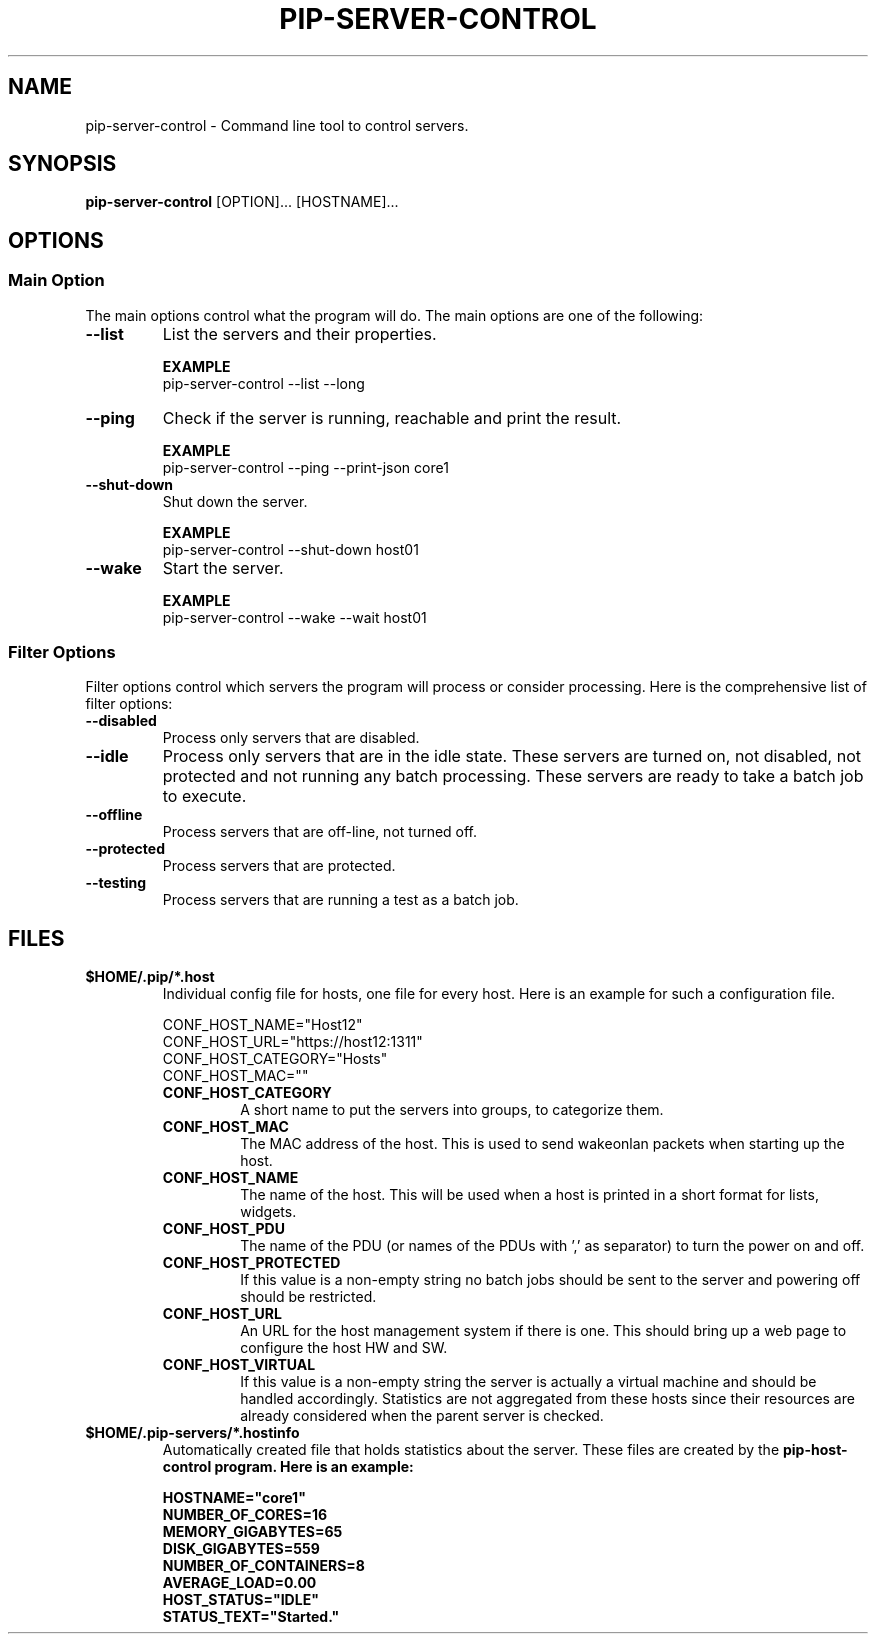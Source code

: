 .TH PIP-SERVER-CONTROL 1 "August 10, 2019"
.SH NAME
pip-server-control - Command line tool to control servers.
.SH SYNOPSIS
.B pip-server-control
.RI [OPTION]...
.RI [HOSTNAME]...

.SH OPTIONS
.SS "Main Option"
The main options control what the program will do. The main options are one of
the following:

.TP
.B --list
List the servers and their properties.

.B EXAMPLE
.nf
pip-server-control --list --long
.fi

.TP
.B --ping
Check if the server is running, reachable and print the result.

.B EXAMPLE
.nf
pip-server-control --ping --print-json core1
.fi

.TP
.B --shut-down
Shut down the server.

.B EXAMPLE
.nf 
pip-server-control --shut-down host01
.fi

.TP
.B --wake
Start the server.

.B EXAMPLE
.nf
pip-server-control --wake --wait host01
.fi

.\" 
.\" Description of the filter options.
.\"
.SS "Filter Options"
Filter options control which servers the program will process or consider
processing. Here is the comprehensive list of filter options:

.TP
.B --disabled
Process only servers that are disabled.

.TP
.B --idle
Process only servers that are in the idle state. These servers are turned on,
not disabled, not protected and not running any batch processing. These servers
are ready to take a batch job to execute.

.TP
.B --offline
Process servers that are off-line, not turned off.

.TP
.B --protected
Process servers that are protected.

.TP
.B --testing
Process servers that are running a test as a batch job.

.SH FILES
.\" The *.host files and the list of possible config values in them.
.TP 
.B $HOME/.pip/*.host
Individual config file for hosts, one file for every host. Here is an example
for such a configuration file.

.nf
CONF_HOST_NAME="Host12"
CONF_HOST_URL="https://host12:1311"
CONF_HOST_CATEGORY="Hosts"
CONF_HOST_MAC=""
.fi

.RS 7
.TP
.B CONF_HOST_CATEGORY
A short name to put the servers into groups, to categorize them.

.TP
.B CONF_HOST_MAC
The MAC address of the host. This is used to send wakeonlan packets when
starting up the host.

.TP
.B CONF_HOST_NAME 
The name of the host. This will be used when a host is printed in a short format
for lists, widgets.

.TP
.B CONF_HOST_PDU
The name of the PDU (or names of the PDUs with ',' as separator) to turn the
power on and off.

.TP
.B CONF_HOST_PROTECTED
If this value is a non-empty string no batch jobs should be sent to the server
and powering off should be restricted.

.TP
.B CONF_HOST_URL
An URL for the host management system if there is one. This should bring up a
web page to configure the host HW and SW.

.TP
.B CONF_HOST_VIRTUAL
If this value is a non-empty string the server is actually a virtual machine and
should be handled accordingly. Statistics are not aggregated from these hosts
since their resources are already considered when the parent server is checked.
.RE

.\"
.\" Descrption of the *.hostinfo files.
.\"
.TP
.B $HOME/.pip-servers/*.hostinfo
Automatically created file that holds statistics about the server. These files
are created by the \fBpip-host-control\fp program. Here is an example:

.nf
HOSTNAME="core1"
NUMBER_OF_CORES=16
MEMORY_GIGABYTES=65
DISK_GIGABYTES=559
NUMBER_OF_CONTAINERS=8
AVERAGE_LOAD=0.00
HOST_STATUS="IDLE"
STATUS_TEXT="Started."
.fi
